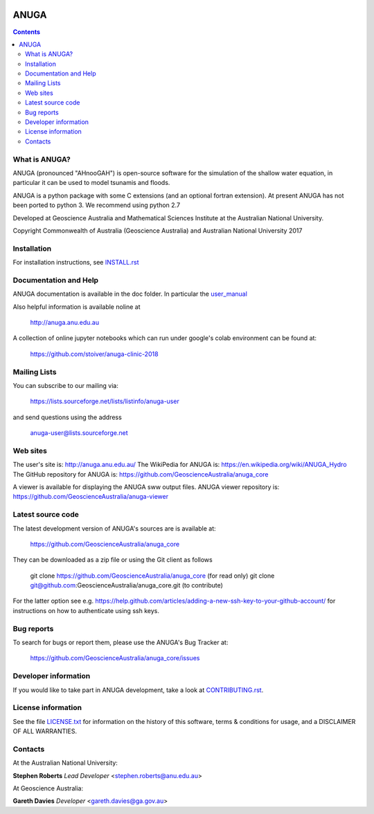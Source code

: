 .. image:: https://travis-ci.org/GeoscienceAustralia/anuga_core.svg?branch=anuga_py3
    :target: https://travis-ci.org/GeoscienceAustralia/anuga_core
    :alt: travis ci status

.. image:: https://ci.appveyor.com/api/projects/status/ws836mwk6j5brrye/branch/anuga_py3?svg=true
    :target: hhttps://ci.appveyor.com/project/stoiver/anuga-core/branch/anuga_py3
    :alt: appveyor status

.. image:: https://img.shields.io/pypi/v/anuga.svg
    :target: https://pypi.python.org/pypi/anuga/
    :alt: Latest Version


=====
ANUGA
=====

.. contents::

What is ANUGA?
--------------

ANUGA (pronounced "AHnooGAH") is open-source software for the simulation of
the shallow water equation, in particular it can be used to model tsunamis
and floods.

ANUGA is a python package with some C extensions (and an optional
fortran extension). At present ANUGA has not been ported to python 3.
We recommend using python 2.7

Developed at Geoscience Australia and Mathematical Sciences Institute at the
Australian National University.

Copyright Commonwealth of Australia (Geoscience Australia) and Australian National University 2017


Installation
------------

For installation instructions, see
`INSTALL.rst <https://github.com/GeoscienceAustralia/anuga_core/blob/master/INSTALL.rst>`_


Documentation and Help
----------------------

ANUGA documentation is available in the doc folder. In particular the
`user_manual <https://github.com/GeoscienceAustralia/anuga_core/raw/master/doc/anuga_user_manual.pdf>`_

Also helpful information is available noline at

    http://anuga.anu.edu.au

A collection of online jupyter notebooks which can run under google's colab environment can be found at:

    https://github.com/stoiver/anuga-clinic-2018

Mailing Lists
-------------

You can subscribe to our mailing via:

    https://lists.sourceforge.net/lists/listinfo/anuga-user

and send questions using the address

    anuga-user@lists.sourceforge.net


Web sites
---------

The user's site is: http://anuga.anu.edu.au/
The WikiPedia for ANUGA is: https://en.wikipedia.org/wiki/ANUGA_Hydro
The GitHub repository for ANUGA is: https://github.com/GeoscienceAustralia/anuga_core

A viewer is available for displaying the ANUGA sww output files. ANUGA viewer repository is: https://github.com/GeoscienceAustralia/anuga-viewer




Latest source code
------------------

The latest development version of ANUGA's sources are is available at:

    https://github.com/GeoscienceAustralia/anuga_core

They can be downloaded as a zip file or using the Git client as follows

    git clone https://github.com/GeoscienceAustralia/anuga_core (for read only)
    git clone git@github.com:GeoscienceAustralia/anuga_core.git (to contribute)

For the latter option see e.g. https://help.github.com/articles/adding-a-new-ssh-key-to-your-github-account/ for instructions on how to authenticate using ssh keys.

Bug reports
-----------

To search for bugs or report them, please use the ANUGA's Bug Tracker at:

    https://github.com/GeoscienceAustralia/anuga_core/issues


Developer information
---------------------

If you would like to take part in ANUGA development, take a look
at `CONTRIBUTING.rst <https://github.com/GeoscienceAustralia/anuga_core/blob/master/CONTRIBUTING.rst>`_.


License information
-------------------

See the file `LICENSE.txt <https://github.com/GeoscienceAustralia/anuga_core/blob/master/LICENCE.txt>`_
for information on the history of this software, terms & conditions for usage,
and a DISCLAIMER OF ALL WARRANTIES.

Contacts
--------
At the Australian National University:

**Stephen Roberts**
*Lead Developer*
<stephen.roberts@anu.edu.au>

At Geoscience Australia:

**Gareth Davies**
*Developer*
<gareth.davies@ga.gov.au>
